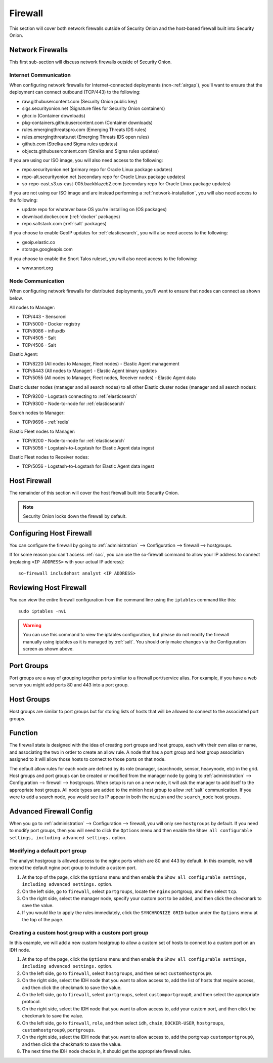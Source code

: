 .. _firewall:

Firewall
========

This section will cover both network firewalls outside of Security Onion and the host-based firewall built into Security Onion.

Network Firewalls
-----------------

This first sub-section will discuss network firewalls outside of Security Onion.

Internet Communication
~~~~~~~~~~~~~~~~~~~~~~

When configuring network firewalls for Internet-connected deployments (non-:ref:`airgap`), you'll want to ensure that the deployment can connect outbound (TCP/443) to the following:

- raw.githubusercontent.com (Security Onion public key)
- sigs.securityonion.net (Signature files for Security Onion containers)  
- ghcr.io (Container downloads)  
- pkg-containers.githubusercontent.com (Container downloads)  
- rules.emergingthreatspro.com (Emerging Threats IDS rules)  
- rules.emergingthreats.net (Emerging Threats IDS open rules)  
- github.com (Strelka and Sigma rules updates) 
- objects.githubusercontent.com (Strelka and Sigma rules updates) 

If you are using our ISO image, you will also need access to the following:

- repo.securityonion.net (primary repo for Oracle Linux package updates)
- repo-alt.securityonion.net (secondary repo for Oracle Linux package updates)
- so-repo-east.s3.us-east-005.backblazeb2.com (secondary repo for Oracle Linux package updates)

If you are not using our ISO image and are instead performing a :ref:`network-installation`, you will also need access to the following:

- update repo for whatever base OS you're installing on (OS packages)
- download.docker.com (:ref:`docker` packages)
- repo.saltstack.com (:ref:`salt` packages)

If you choose to enable GeoIP updates for :ref:`elasticsearch`, you will also need access to the following:

- geoip.elastic.co
- storage.googleapis.com

If you choose to enable the Snort Talos ruleset, you will also need access to the following:

- www.snort.org

Node Communication
~~~~~~~~~~~~~~~~~~

When configuring network firewalls for distributed deployments, you'll want to ensure that nodes can connect as shown below. 

All nodes to Manager:

- TCP/443 - Sensoroni
- TCP/5000 - Docker registry
- TCP/8086 - influxdb
- TCP/4505 - Salt
- TCP/4506 - Salt

Elastic Agent:

- TCP/8220 (All nodes to Manager, Fleet nodes) - Elastic Agent management
- TCP/8443 (All nodes to Manager) - Elastic Agent binary updates
- TCP/5055 (All nodes to Manager, Fleet nodes, Receiver nodes) - Elastic Agent data

Elastic cluster nodes (manager and all search nodes) to all other Elastic cluster nodes (manager and all search nodes):

- TCP/9200 - Logstash connecting to :ref:`elasticsearch`
- TCP/9300 - Node-to-node for :ref:`elasticsearch`

Search nodes to Manager:

- TCP/9696 - :ref:`redis`

Elastic Fleet nodes to Manager:

- TCP/9200 - Node-to-node for :ref:`elasticsearch`
- TCP/5056 - Logstash-to-Logstash for Elastic Agent data ingest

Elastic Fleet nodes to Receiver nodes:

- TCP/5056 - Logstash-to-Logstash for Elastic Agent data ingest


Host Firewall
-------------

The remainder of this section will cover the host firewall built into Security Onion. 

.. note::

   Security Onion locks down the firewall by default. 

Configuring Host Firewall
-------------------------

You can configure the firewall by going to :ref:`administration` --> Configuration --> firewall --> hostgroups.

.. image:: images/config-item-firewall.png
  :target: _images/config-item-firewall.png

If for some reason you can't access :ref:`soc`, you can use the so-firewall command to allow your IP address to connect (replacing ``<IP ADDRESS>`` with your actual IP address):
::

    so-firewall includehost analyst <IP ADDRESS>

Reviewing Host Firewall
-----------------------

You can view the entire firewall configuration from the command line using the ``iptables`` command like this:
::

        sudo iptables -nvL

.. warning::

   You can use this command to view the iptables configuration, but please do not modify the firewall manually using iptables as it is managed by :ref:`salt`. You should only make changes via the Configuration screen as shown above.

Port Groups
-----------

Port groups are a way of grouping together ports similar to a firewall port/service alias. For example, if you have a web server you might add ports 80 and 443 into a port group.

Host Groups
-----------

Host groups are similar to port groups but for storing lists of hosts that will be allowed to connect to the associated port groups.

Function
--------

The firewall state is designed with the idea of creating port groups and host groups, each with their own alias or name, and associating the two in order to create an allow rule. A node that has a port group and host group association assigned to it will allow those hosts to connect to those ports on that node.

The default allow rules for each node are defined by its role (manager, searchnode, sensor, heavynode, etc) in the grid. Host groups and port groups can be created or modified from the manager node by going to :ref:`administration` --> Configuration --> firewall --> hostgroups. When setup is run on a new node, it will ask the manager to add itself to the appropriate host groups. All node types are added to the minion host group to allow :ref:`salt` communication. If you were to add a search node, you would see its IP appear in both the ``minion`` and the ``search_node`` host groups.

Advanced Firewall Config
------------------------

When you go to :ref:`administration` --> Configuration --> firewall, you will only see ``hostgroups`` by default. If you need to modify port groups, then you will need to click the ``Options`` menu and then enable the ``Show all configurable settings, including advanced settings.`` option.

Modifying a default port group
~~~~~~~~~~~~~~~~~~~~~~~~~~~~~~

The analyst hostgroup is allowed access to the nginx ports which are 80 and 443 by default. In this example, we will extend the default nginx port group to include a custom port.

#. At the top of the page, click the ``Options`` menu and then enable the ``Show all configurable settings, including advanced settings.`` option.
#. On the left side, go to ``firewall``, select ``portgroups``, locate the ``nginx`` portgroup, and then select ``tcp``.
#. On the right side, select the manager node, specify your custom port to be added, and then click the checkmark to save the value.
#. If you would like to apply the rules immediately, click the ``SYNCHRONIZE GRID`` button under the ``Options`` menu at the top of the page.

Creating a custom host group with a custom port group
~~~~~~~~~~~~~~~~~~~~~~~~~~~~~~~~~~~~~~~~~~~~~~~~~~~~~

In this example, we will add a new custom hostgroup to allow a custom set of hosts to connect to a custom port on an IDH node.

#. At the top of the page, click the ``Options`` menu and then enable the ``Show all configurable settings, including advanced settings.`` option.
#. On the left side, go to ``firewall``, select ``hostgroups``, and then select ``customhostgroup0``.
#. On the right side, select the IDH node that you want to allow access to, add the list of hosts that require access, and then click the checkmark to save the value.
#. On the left side, go to ``firewall``, select ``portgroups``, select ``customportgroup0``, and then select the appropriate protocol.
#. On the right side, select the IDH node that you want to allow access to, add your custom port, and then click the checkmark to save the value.
#. On the left side, go to ``firewall``, ``role``, and then select ``idh``, ``chain``, ``DOCKER-USER``, ``hostgroups``, ``customhostgroup0``, ``portgroups``.
#. On the right side, select the IDH node that you want to allow access to, add the portgroup ``customportgroup0``, and then click the checkmark to save the value.
#. The next time the IDH node checks in, it should get the appropriate firewall rules.
